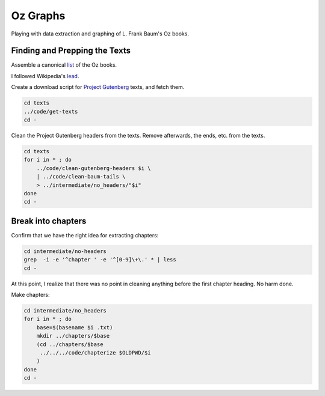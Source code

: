 Oz Graphs
=========

Playing with data extraction and graphing of L. Frank Baum's Oz books.

Finding and Prepping the Texts
------------------------------
Assemble a canonical list_ of the Oz books. 

.. _list: ./intermediate/bibliography.txt

I followed Wikipedia's lead_.

.. _lead: https://en.wikipedia.org/wiki/List_of_Oz_books#The_original_and_canonical_Oz_books_by_L._Frank_Baum>

Create a download script for `Project Gutenberg`_ texts, and fetch them.

.. _Project Gutenberg: https://www.gutenberg.org/

.. code:: shell

 cd texts 
 ../code/get-texts   
 cd -

Clean the Project Gutenberg headers from the texts. 
Remove afterwards, the ends, etc. from the texts. 

.. code:: shell

 cd texts
 for i in * ; do 
     ../code/clean-gutenberg-headers $i \
     | ../code/clean-baum-tails \
     > ../intermediate/no_headers/"$i"
 done
 cd -


Break into chapters
-------------------

Confirm that we have the right idea for extracting chapters:

.. code:: shell

 cd intermediate/no-headers
 grep  -i -e '^chapter ' -e '^[0-9]\+\.' * | less
 cd -

At this point,
I realize that there was no point in cleaning anything before the first
chapter heading. 
No harm done.

Make chapters:

.. code:: shell

 cd intermediate/no_headers
 for i in * ; do
     base=$(basename $i .txt)
     mkdir ../chapters/$base
     (cd ../chapters/$base
      ../../../code/chapterize $OLDPWD/$i
     )
 done
 cd -
